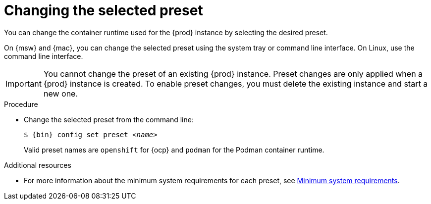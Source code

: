 [id="changing-the-selected-preset_{context}"]
= Changing the selected preset

[role="_abstract"]
You can change the container runtime used for the {prod} instance by selecting the desired preset.

On {msw} and {mac}, you can change the selected preset using the system tray or command line interface.
On Linux, use the command line interface.

[IMPORTANT]
====
You cannot change the preset of an existing {prod} instance.
Preset changes are only applied when a {prod} instance is created.
To enable preset changes, you must delete the existing instance and start a new one.
====

.Procedure

* Change the selected preset from the command line:
+
[subs="+quotes,attributes"]
----
$ {bin} config set preset __<name>__
----
+
Valid preset names are `openshift` for {ocp} and `podman` for the Podman container runtime.

[role="_additional-resources"]
.Additional resources

* For more information about the minimum system requirements for each preset, see link:{crc-gsg-url}#minimum-system-requirements_gsg[Minimum system requirements].
